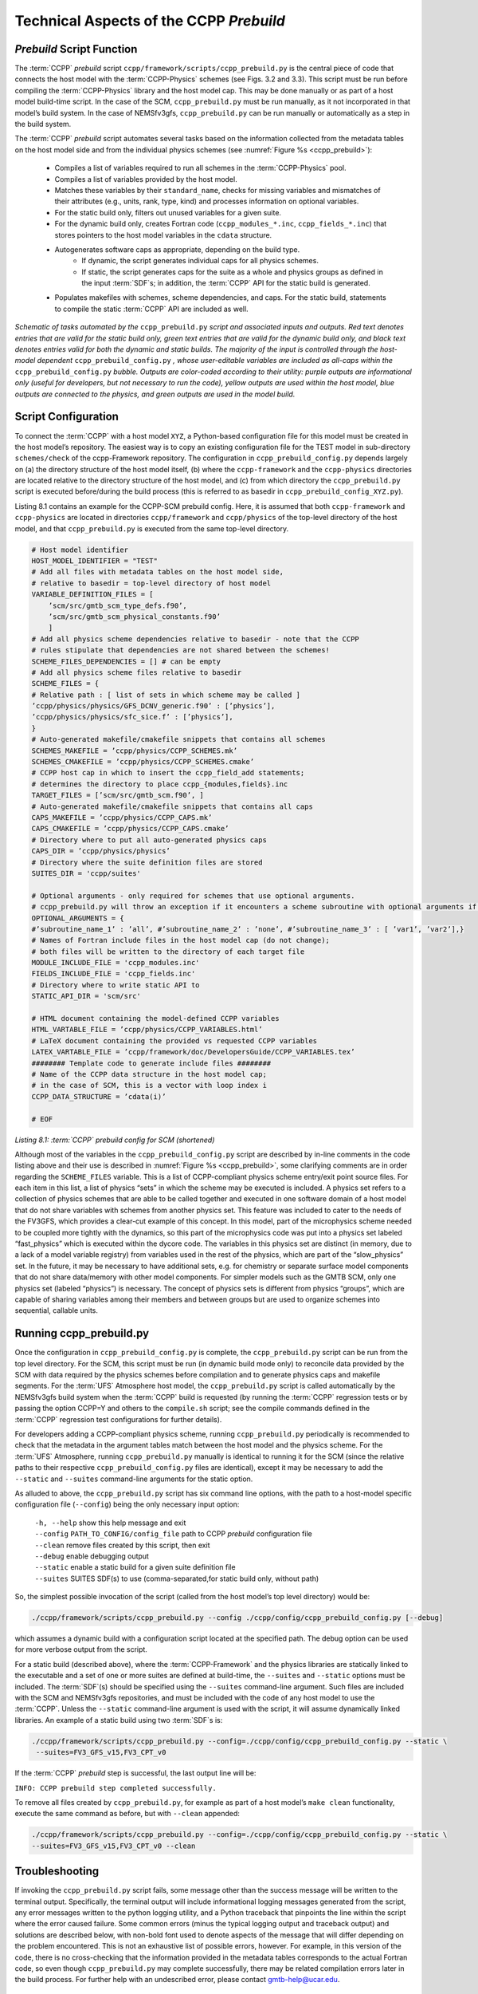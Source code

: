 ..  _CCPPPreBuild:

**************************************************
Technical Aspects of the CCPP *Prebuild*
**************************************************

=============================
*Prebuild* Script Function  
=============================

The :term:`CCPP` *prebuild* script ``ccpp/framework/scripts/ccpp_prebuild.py`` is the central piece of code that
connects the host model with the :term:`CCPP-Physics` schemes (see Figs. 3.2 and 3.3). This script must be run 
before compiling the :term:`CCPP-Physics` library and the host model cap. This may be done manually or as part
of a host model build-time script. In the case of the SCM, ``ccpp_prebuild.py`` must be run manually, as it not
incorporated in that model’s build system. In the case of NEMSfv3gfs, ``ccpp_prebuild.py`` can be run manually
or automatically as a step in the build system.

The :term:`CCPP` *prebuild* script automates several tasks based on the information collected from the metadata
tables on the host model side and from the individual physics schemes (see :numref:`Figure %s <ccpp_prebuild>`):

 * Compiles a list of variables required to run all schemes in the :term:`CCPP-Physics` pool.

 * Compiles a list of variables provided by the host model.

 * Matches these variables by their ``standard_name``, checks for missing variables and mismatches of their 
   attributes (e.g., units, rank, type, kind) and processes information on optional variables.

 * For the static build only, filters out unused variables for a given suite.

 * For the dynamic build only, creates Fortran code (``ccpp_modules_*.inc``, ``ccpp_fields_*.inc``) that stores
   pointers to the host model variables in the ``cdata`` structure.

 * Autogenerates software caps as appropriate, depending on the build type.
    * If dynamic, the script generates individual caps for all physics schemes.
    * If static, the script generates caps for the suite as a whole and physics groups as defined in the input
      :term:`SDF`\s; in addition, the :term:`CCPP` API for the static build is generated.

 * Populates makefiles with schemes, scheme dependencies, and caps. For the static build, statements to compile
   the static :term:`CCPP` API are included as well. 

.. _ccpp_prebuild:

.. figure:: _static/ccpp_prebuild.png
   :scale: 50 %
   :alt: map to buried treasure
   :align: center

   *Schematic of tasks automated by the* ``ccpp_prebuild.py`` *script and associated inputs and outputs. Red text denotes entries that are valid for the static build only, green text entries that are valid for the dynamic build only, and black text denotes entries valid for both the dynamic and static builds. The majority of the input is controlled through the host-model dependent* ``ccpp_prebuild_config.py`` *, whose user-editable variables are included as all-caps within the* ``ccpp_prebuild_config.py`` *bubble. Outputs are color-coded according to their utility: purple outputs are informational only (useful for developers, but not necessary to run the code), yellow outputs are used within the host model, blue outputs are connected to the physics, and green outputs are used in the model build.*

=============================
Script Configuration
=============================

To connect the :term:`CCPP` with a host model ``XYZ``, a Python-based configuration file for this model must be created in the host model’s repository. The easiest way is to copy an existing configuration file for the TEST model in sub-directory ``schemes/check`` of the ccpp-Framework repository. The configuration in ``ccpp_prebuild_config.py`` depends largely on (a) the directory structure of the host model itself, (b) where the ``ccpp-framework`` and the ``ccpp-physics`` directories are located relative to the directory structure of the host model, and (c) from which directory the ``ccpp_prebuild.py`` script is executed before/during the build process (this is referred to as basedir in ``ccpp_prebuild_config_XYZ.py``).

Listing 8.1 contains an example for the CCPP-SCM prebuild config. Here, it is assumed that both ``ccpp-framework`` and ``ccpp-physics`` are located in directories ``ccpp/framework`` and ``ccpp/physics`` of the top-level directory of the host model, and that ``ccpp_prebuild.py`` is executed from the same top-level directory.

.. code-block:: console

   # Host model identifier
   HOST_MODEL_IDENTIFIER = "TEST"
   # Add all files with metadata tables on the host model side,
   # relative to basedir = top-level directory of host model
   VARIABLE_DEFINITION_FILES = [
       ’scm/src/gmtb_scm_type_defs.f90’,
       ’scm/src/gmtb_scm_physical_constants.f90’
       ]
   # Add all physics scheme dependencies relative to basedir - note that the CCPP
   # rules stipulate that dependencies are not shared between the schemes!
   SCHEME_FILES_DEPENDENCIES = [] # can be empty
   # Add all physics scheme files relative to basedir
   SCHEME_FILES = {
   # Relative path : [ list of sets in which scheme may be called ]
   ’ccpp/physics/physics/GFS_DCNV_generic.f90’ : [’physics’],
   ’ccpp/physics/physics/sfc_sice.f’ : [’physics’],
   }
   # Auto-generated makefile/cmakefile snippets that contains all schemes
   SCHEMES_MAKEFILE = ’ccpp/physics/CCPP_SCHEMES.mk’
   SCHEMES_CMAKEFILE = ’ccpp/physics/CCPP_SCHEMES.cmake’
   # CCPP host cap in which to insert the ccpp_field_add statements;
   # determines the directory to place ccpp_{modules,fields}.inc
   TARGET_FILES = [’scm/src/gmtb_scm.f90’, ]
   # Auto-generated makefile/cmakefile snippets that contains all caps
   CAPS_MAKEFILE = ’ccpp/physics/CCPP_CAPS.mk’
   CAPS_CMAKEFILE = ’ccpp/physics/CCPP_CAPS.cmake’
   # Directory where to put all auto-generated physics caps
   CAPS_DIR = ’ccpp/physics/physics’
   # Directory where the suite definition files are stored
   SUITES_DIR = 'ccpp/suites'

   # Optional arguments - only required for schemes that use optional arguments.
   # ccpp_prebuild.py will throw an exception if it encounters a scheme subroutine with optional arguments if no entry is made here. Possible values are:
   OPTIONAL_ARGUMENTS = {
   #’subroutine_name_1’ : ’all’, #’subroutine_name_2’ : ’none’, #’subroutine_name_3’ : [ ’var1’, ’var2’],}
   # Names of Fortran include files in the host model cap (do not change);
   # both files will be written to the directory of each target file
   MODULE_INCLUDE_FILE = 'ccpp_modules.inc'
   FIELDS_INCLUDE_FILE = 'ccpp_fields.inc'
   # Directory where to write static API to
   STATIC_API_DIR = 'scm/src'

   # HTML document containing the model-defined CCPP variables
   HTML_VARTABLE_FILE = ’ccpp/physics/CCPP_VARIABLES.html’
   # LaTeX document containing the provided vs requested CCPP variables
   LATEX_VARTABLE_FILE = ’ccpp/framework/doc/DevelopersGuide/CCPP_VARIABLES.tex’
   ######## Template code to generate include files ########
   # Name of the CCPP data structure in the host model cap;
   # in the case of SCM, this is a vector with loop index i
   CCPP_DATA_STRUCTURE = ’cdata(i)’

   # EOF

*Listing 8.1: :term:`CCPP` prebuild config for SCM (shortened)*

Although most of the variables in the ``ccpp_prebuild_config.py`` script are described by in-line comments in the code listing above and their use is described in :numref:`Figure %s <ccpp_prebuild>`, some clarifying comments are in order regarding the ``SCHEME_FILES`` variable. This is a list of CCPP-compliant physics scheme entry/exit point source files. For each item in this list, a list of physics “sets” in which the scheme may be executed is included. A physics set refers to a collection of physics schemes that are able to be called together and executed in one software domain of a host model that do not share variables with schemes from another physics set. This feature was included to cater to the needs of the FV3GFS, which provides a clear-cut example of this concept. In this model, part of the microphysics scheme needed to be coupled more tightly with the dynamics, so this part of the microphysics code was put into a physics set labeled “fast_physics” which is executed within the dycore code. The variables in this physics set are distinct (in memory, due to a lack of a model variable registry) from variables used in the rest of the physics, which are part of the “slow_physics” set. In the future, it may be necessary to have additional sets, e.g. for chemistry or separate surface model components that do not share data/memory with other model components. For simpler models such as the GMTB SCM, only one physics set (labeled “physics”) is necessary. The concept of physics sets is different from physics “groups”, which are capable of sharing variables among their members and between groups but are used to organize schemes into sequential, callable units.

=============================
Running ccpp_prebuild.py 
=============================

Once the configuration in ``ccpp_prebuild_config.py`` is complete, the ``ccpp_prebuild.py`` script can be run from the top level directory. For the SCM, this script must be run (in dynamic build mode only) to reconcile data provided by the SCM with data required by the physics schemes before compilation and to generate physics caps and makefile segments. For the :term:`UFS` Atmosphere host model, the ``ccpp_prebuild.py`` script is called automatically by the NEMSfv3gfs build system when the :term:`CCPP` build is requested (by running the :term:`CCPP` regression tests or by passing the option CCPP=Y and others to the ``compile.sh`` script; see the compile commands defined in the :term:`CCPP` regression test configurations for further details). 

For developers adding a CCPP-compliant physics scheme, running ``ccpp_prebuild.py`` periodically is recommended to check that the metadata in the argument tables match between the host model and the physics scheme. For the :term:`UFS` Atmosphere, running ``ccpp_prebuild.py`` manually is identical to running it for the SCM (since the relative paths to their respective ``ccpp_prebuild_config.py`` files are identical), except it may be necessary to add the ``--static`` and ``--suites`` command-line arguments for the static option.

As alluded to above, the ``ccpp_prebuild.py`` script has six command line options, with the path to a host-model specific configuration file (``--config``) being the only necessary input option:

 |  ``-h, --help``         show this help message and exit
 |  ``--config``         ``PATH_TO_CONFIG/config_file``      path to CCPP *prebuild* configuration file
 |  ``--clean``            remove files created by this script, then exit
 |  ``--debug``            enable debugging output
 |  ``--static``           enable a static build for a given suite definition file
 |  ``--suites`` SUITES    SDF(s) to use (comma-separated,for static build only, without path)
 
So, the simplest possible invocation of the script (called from the host model’s top level directory) would be:

.. code-block:: console

   ./ccpp/framework/scripts/ccpp_prebuild.py --config ./ccpp/config/ccpp_prebuild_config.py [--debug]
 
which assumes a dynamic build with a configuration script located at the specified path. The debug option can be used for more verbose output from the script.

For a static build (described above), where the :term:`CCPP-Framework` and the physics libraries are statically linked to the executable and a set of one or more suites are defined at build-time, the ``--suites`` and ``--static`` options must be included. The :term:`SDF`\(s) should be specified using the ``--suites`` command-line argument. Such files are included with the SCM and NEMSfv3gfs repositories, and must be included with the code of any host model to use the :term:`CCPP`\. Unless the ``--static`` command-line argument is used with the script, it will assume dynamically linked libraries.   An example of a static build using two :term:`SDF`\s is:

.. code-block:: console

   ./ccpp/framework/scripts/ccpp_prebuild.py --config=./ccpp/config/ccpp_prebuild_config.py --static \ 
    --suites=FV3_GFS_v15,FV3_CPT_v0

If the :term:`CCPP` *prebuild* step is successful, the last output line will be:

``INFO: CCPP prebuild step completed successfully.``
 
To remove all files created by ``ccpp_prebuild.py``, for example as part of a host model’s ``make clean`` functionality, execute the same command as before, but with ``--clean`` appended:
 
.. code-block:: console

  ./ccpp/framework/scripts/ccpp_prebuild.py --config=./ccpp/config/ccpp_prebuild_config.py --static \ 
  --suites=FV3_GFS_v15,FV3_CPT_v0 --clean

=============================
Troubleshooting
=============================

If invoking the ``ccpp_prebuild.py`` script fails, some message other than the success message will be written to the terminal output. Specifically, the terminal output will include informational logging messages generated from the script, any error messages written to the python logging utility, and a Python traceback that pinpoints the line within the script where the error caused failure. Some common errors (minus the typical logging output and traceback output) and solutions are described below, with non-bold font used to denote aspects of the message that will differ depending on the problem encountered. This is not an exhaustive list of possible errors, however. For example, in this version of the code, there is no cross-checking that the information provided in the metadata tables corresponds to the actual Fortran code, so even though ``ccpp_prebuild.py`` may complete successfully, there may be related compilation errors later in the build process. For further help with an undescribed error, please contact gmtb-help@ucar.edu. 


 #. ``ERROR: Configuration file`` erroneous/path/to/config/file ``not found``
      * Check that the path entered for the ``--config`` command line option points to a readable configuration file.
 #. ``KeyError``: 'erroneous_scheme_name' when using the ``--static`` and ``--suites`` options
      * This error indicates that a scheme within the supplied :term:`SDF`\s does not match any scheme names found in the SCHEME_FILES variable of the supplied configuration file that lists scheme source files. Double check that the scheme’s source file is included in the SCHEME_FILES list and that the scheme name that causes the error is spelled correctly in the supplied :term:`SDF`\s and matches what is in the source file (minus any ``*_init``, ``*_run``, ``*_finalize`` suffixes).
 #. ``CRITICAL: Suite definition file`` erroneous/path/to/SDF.xml ``not found``. 

    ``Exception: Parsing suite definition file`` erroneous/path/to/SDF.xml ``failed``.
      * Check that the path ``SUITES_DIR`` in the :term:`CCPP` prebuild config and the names entered for the ``--suites`` command line option are correct.
 #. ``ERROR: Scheme file`` path/to/offending/scheme/source/file ``belongs to multiple physics sets``: set1, set2

    ``Exception: Call to check_unique_pset_per_scheme failed``.
      * This error indicates that a scheme defined in the ``SCHEME_FILES`` variable of the supplied configuration file belongs to more than one set. Currently, a scheme can only belong to one physics set.
 #. ``ERROR: Group`` group1 ``contains schemes that belong to multiple physics sets``: set1,set2

    ``Exception: Call to check_unique_pset_per_group failed``.
      * This error indicates that one of the groups defined in the supplied :term:`SDF`\(s) contains schemes that belong to more than one physics set. Make sure that the group is defined correctly in the :term:`SDF`\(s) and that the schemes within the group belong to the same physics set (only one set per scheme is allowed at this time).
 #. ``INFO: Parsing metadata tables for variables provided by host model`` …

    ``IOError: [Errno 2] No such file or directory``: 'erroneous_file.f90'
      * Check that the paths specified in the ``VARIABLE_DEFINITION_FILES`` of the supplied configuration file are valid and contain CCPP-compliant host model variable metadata tables.
 #. ``Exception: Encountered invalid line`` "some fortran" ``in argument table`` variable_metadata_table_name
      * This is likely the result of not ending a variable metadata table with a line containing only ‘!!’. Check that the formatting of the offending variable metadata table is correct.
 #. ``Exception: Error parsing variable entry`` "erroneous variable metadata table entry data" ``in argument table`` variable_metadata_table_name
      * Check that the formatting of the metadata entry described in the error message is OK. The number of metadata columns must match the table header and each entry’s columns must be separated by a ‘|’ character (be sure that the ‘!’ character was not used accidentally).
 #. ``Exception: New entry for variable`` var_name ``in argument table`` variable_metadata_table_name ``is incompatible with existing entry``:
     | ``Existing: Contents of <mkcap.Var object at 0x10299a290> (* = mandatory for compatibility)``:
     |  ``standard_name`` = var_name *
     |  ``long_name``     =
     |  ``units``         = various *
     |  ``local_name``    = 
     |  ``type``          = real *
     |  ``rank``          = (:,:,:) *
     |  ``kind``          = kind_phys *
     |  ``intent``        = none
     |  ``optional``      = F
     |  ``target``        = None
     |  ``container``     = MODULE_X TYPE_Y
     | ``vs. new: Contents of <mkcap.Var object at 0x10299a310> (* = mandatory for compatibility)``:
     |  ``standard_name`` = var_name *
     |  ``long_name``     = 
     |  ``units``         = frac *
     |  ``local_name``    = 
     |  ``type``          = real *
     |  ``rank``          = (:,:) *
     |  ``kind``          = kind_phys *
     |  ``intent``        = none
     |  ``optional``      = F
     |  ``target``        = None
     |  ``container``     = MODULE_X TYPE_Y

     * This error is associated with a variable that is defined more than once (with the same standard name) on the host model side. Information on the offending variables is provided so that one can provide different standard names to the different variables.
 #. ``Exception: Scheme name differs from module name``: ``module_name``\= "X" vs. ``scheme_name``\= "Y"
      * Make sure that each scheme in the errored module begins with the module name and ends in either ``*_init``, ``*_run``, or ``*_finalize``.
 #. ``Exception: Encountered closing statement "end" without descriptor (subroutine, module, ...): line X= "end " in file`` erroneous_file.F90
      * This script expects that subroutines and modules end with descriptor and name, e.g. ‘end subroutine subroutine_name’.
 #. ``Exception: New entry for variable`` var_name ``in argument table of subroutine`` scheme_subroutine_name ``is incompatible with existing entry``:
     | ``existing: Contents of <mkcap.Var object at 0x10299a290> (* = mandatory for compatibility)``:
     |  ``standard_name`` = var_name *
     |  ``long_name``     =
     |  ``units``         = various *
     |  ``local_name``    = 
     |  ``type``          = real *
     |  ``rank``          = (:,:,:) *
     |  ``kind``          = kind_phys *
     |  ``intent``        = none
     |  ``optional``      = F
     |  ``target``        = None
     |  ``container``     = MODULE_X TYPE_Y
     | ``vs. new: Contents of <mkcap.Var object at 0x10299a310> (* = mandatory for compatibility)``:
     |  ``standard_name`` = var_name *
     |  ``long_name``     = 
     |  ``units``         = frac *
     |  ``local_name``    = 
     |  ``type``          = real *
     |  ``rank``          = (:,:) *
     |  ``kind``          = kind_phys *
     |  ``intent``        = none
     |  ``optional``      = F
     |  ``target``        = None
     |  ``container``     = MODULE_X TYPE_Y

     * This error is associated with physics scheme variable metadata entries that have the same standard name with different mandatory properties (either units, type, rank, or kind currently -- those attributes denoted with a ``*``). This error is distinguished from the error described in 9 above, because the error message mentions “in argument table of subroutine” instead of just “in argument table”.
 #. ``ERROR: Check that all subroutines in module`` module_name ``have the same root name``:
     ``i.e. scheme_A_init, scheme_A_run, scheme_A_finalize``
     ``Here is a list of the subroutine names for scheme`` scheme_name: scheme_name_finalize, scheme_name_run
     * All schemes must have ``*_init``, ``*_run``, ``*_finalize`` subroutines contained within its entry/exit point module.
 #. ``ERROR: Variable`` X ``requested by MODULE_``\Y ``SCHEME_``\Z ``SUBROUTINE_``\A ``not provided by the model``
     ``Exception: Call to compare_metadata failed.``

     * A variable requested by one or more physics schemes is not being provided by the host model. If the variable exists in the host model but is not being made available for the :term:`CCPP`, an entry must be added to one of the host model variable metadata tables.
 #. ``ERROR:   error, variable`` X ``requested by MODULE_``\Y ``SCHEME_``\Z ``SUBROUTINE_``\A ``cannot be identified unambiguously. Multiple definitions in MODULE_``\Y ``TYPE_``\B
      * A variable is defined in the host model variable metadata tables more than once (with the same standard name). Remove the offending entry or provide a different standard name for one of the duplicates.
 #. ``ERROR:   incompatible entries in metadata for variable`` var_name:
     | ``provided:  Contents of <mkcap.Var object at 0x104883210> (* = mandatory for compatibility)``:
     |  ``standard_name`` = var_name *
     |  ``long_name``     = 
     |  ``units``         = K *
     |  ``local_name``    = 
     |  ``type``          = real *
     |  ``rank``          =  *
     |  ``kind``          = kind_phys *
     |  ``intent``        = none
     |  ``optional``      = F
     |  ``target``        = None
     |  ``container``     = 
     | ``requested: Contents of <mkcap.Var object at 0x10488ca90> (* = mandatory for compatibility)``:
     |  ``standard_name`` = var_name *
     |  ``long_name``     = 
     |  ``units``         = none *
     |  ``local_name``    = 
     |  ``type``          = real *
     |  ``rank``          =  *
     |  ``kind``          = kind_phys *
     |  ``intent``        = in
     |  ``optional``      = F
     |  ``target``        = None
     |  ``container``     = 
 #. ``Exception: Call to compare_metadata failed``.
      * This error indicates a mismatch between the attributes of a variable provided by the host model and what is requested by the physics. Specifically, the units, type, rank, or kind don’t match for a given variable standard name. Double-check that the attributes for the provided and requested mismatched variable are accurate. If after checking the attributes are indeed mismatched, reconcile as appropriate (by adopting the correct variable attributes either on the host or physics side).

Note: One error that the ``ccpp_prebuild.py`` script will not catch is if a physics scheme lists a variable in its actual (Fortran) argument list without a corresponding entry in the subroutine’s variable metadata table. This will lead to a compilation error when the autogenerated scheme cap is compiled:

``Error: Missing actual argument for argument 'X' at (1)``
